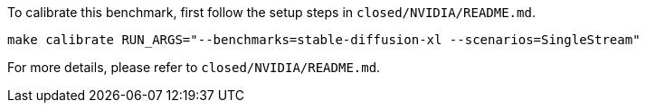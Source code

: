 To calibrate this benchmark, first follow the setup steps in `closed/NVIDIA/README.md`.

```
make calibrate RUN_ARGS="--benchmarks=stable-diffusion-xl --scenarios=SingleStream"
```

For more details, please refer to `closed/NVIDIA/README.md`.